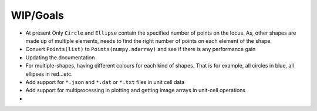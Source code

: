 WIP/Goals
---------


* At present Only ``Circle`` and ``Ellipse`` contain the specified number of points on the locus. As, other shapes are made
  up of multiple elements, needs to find the right number of points on each element of the shape.
* Convert ``Points(list)`` to ``Points(numpy.ndarray)`` and see if there is any performance gain
* Updating the documentation
* For multiple-shapes, having different colours for each kind of shapes. That is for example, all circles in blue,
  all ellipses in red...etc.
* Add support for ``*.json`` and ``*.dat`` or ``*.txt`` files in unit cell data
* Add support for multiprocessing in plotting and getting image arrays in unit-cell operations
*

